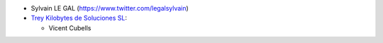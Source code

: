 * Sylvain LE GAL (https://www.twitter.com/legalsylvain)

* `Trey Kilobytes de Soluciones SL <https://www.trey.es>`__:

  * Vicent Cubells
